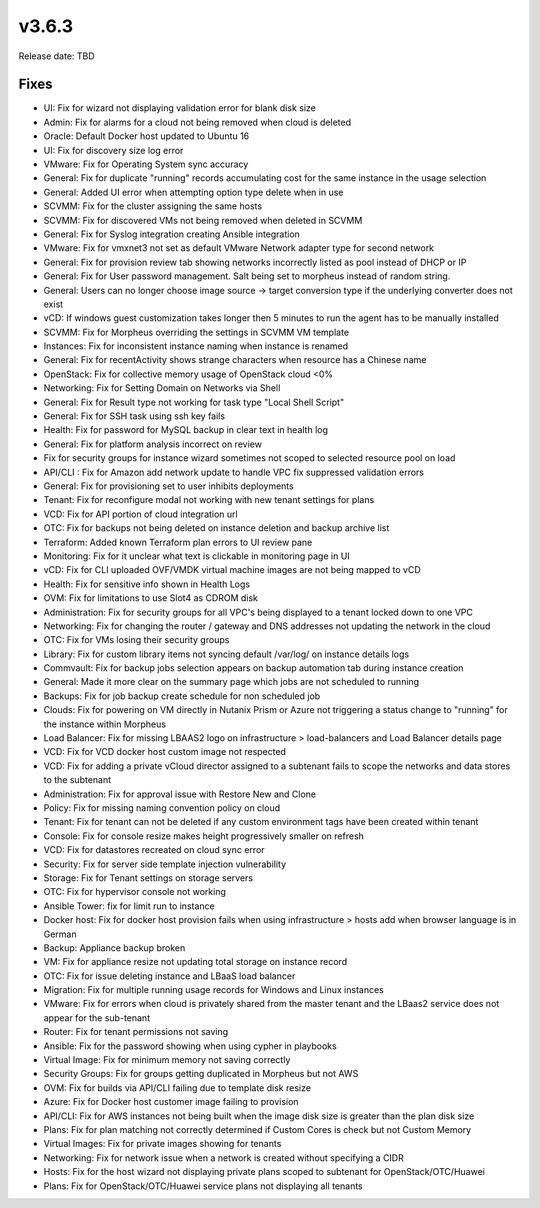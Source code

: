 v3.6.3
=======

Release date: TBD




Fixes
-----
- UI: Fix for wizard not displaying validation error for blank disk size
- Admin: Fix for alarms for a cloud not being removed when cloud is deleted
- Oracle: Default Docker host updated to Ubuntu 16
- UI: Fix for discovery size log error
- VMware: Fix for Operating System sync accuracy
- General:  Fix for duplicate "running" records accumulating cost for the same instance in the usage selection
- General: Added UI error when attempting option type delete when in use
- SCVMM: Fix for the cluster assigning the same hosts
- SCVMM: Fix for discovered VMs not being removed when deleted in SCVMM
- General: Fix for Syslog integration creating Ansible integration
- VMware: Fix for vmxnet3 not set as default VMware Network adapter type for second network
- General: Fix for provision review tab showing networks incorrectly listed as pool instead of DHCP or IP
- General: Fix for User password management.  Salt being set to morpheus instead of random string.
- General: Users can no longer choose image source -> target conversion type if the underlying converter does not exist
- vCD: If windows guest customization takes longer then 5 minutes to run the agent has to be manually installed
- SCVMM: Fix for Morpheus overriding the settings in SCVMM VM template
- Instances: Fix for inconsistent instance naming when instance is renamed
- General: Fix for recentActivity shows strange characters when resource has a Chinese name
- OpenStack: Fix for collective memory usage of OpenStack cloud <0%
- Networking: Fix for Setting Domain on Networks via Shell
- General:  Fix for Result type not working for task type "Local Shell Script"
- General: Fix for SSH task using ssh key fails
- Health: Fix for password for MySQL backup in clear text in health log
- General: Fix for platform analysis incorrect on review
- Fix for security groups for instance wizard sometimes not scoped to selected resource pool on load
- API/CLI : Fix for Amazon add network update to handle VPC fix suppressed validation errors
- General: Fix for provisioning set to user inhibits deployments
- Tenant:  Fix for reconfigure modal not working with new tenant settings for plans
- VCD: Fix for API portion of cloud integration url
- OTC: Fix for backups not being deleted on instance deletion and backup archive list
- Terraform:  Added known Terraform plan errors to UI review pane
- Monitoring:  Fix for it unclear what text is clickable in monitoring page in UI
- vCD: Fix for CLI uploaded OVF/VMDK virtual machine images are not being mapped to vCD
- Health:  Fix for sensitive info shown in Health Logs
- OVM: Fix for limitations to use Slot4 as CDROM disk
- Administration:  Fix for security groups for all VPC's being displayed to a tenant locked down to one VPC
- Networking: Fix for changing the router / gateway and DNS addresses not updating the network in the cloud
- OTC: Fix for VMs losing their security groups
- Library: Fix for custom library items not syncing default /var/log/ on instance details logs
- Commvault: Fix for backup jobs selection appears on backup automation tab during instance creation
- General: Made it more  clear on the summary page which jobs are not scheduled to running
- Backups: Fix for job backup create schedule for non scheduled job
- Clouds: Fix for powering on VM directly in Nutanix Prism or Azure not triggering a status change to "running" for the instance within Morpheus
- Load Balancer:  Fix for missing LBAAS2 logo on infrastructure > load-balancers and Load Balancer details page
- VCD: Fix for VCD docker host custom image not respected
- VCD: Fix for adding a private vCloud director assigned to a subtenant fails to scope the networks and data stores to the subtenant
- Administration: Fix for approval issue with Restore New and Clone
- Policy: Fix for missing naming convention policy on cloud
- Tenant: Fix for tenant can not be deleted if any custom environment tags have been created within tenant
- Console:  Fix for console resize makes height progressively smaller on refresh
- VCD: Fix for datastores recreated on cloud sync error
- Security: Fix for server side template injection vulnerability
- Storage: Fix for Tenant settings on storage servers
- OTC: Fix for hypervisor console not working
- Ansible Tower: fix for limit run to instance
- Docker host: Fix for docker host provision fails when using infrastructure > hosts add when browser language is in German
- Backup: Appliance backup broken
- VM:  Fix for appliance resize not updating total storage on instance record
- OTC: Fix for issue deleting instance and LBaaS load balancer
- Migration: Fix for multiple running usage records for Windows and Linux instances
- VMware: Fix for errors when cloud is privately shared from the master tenant and the LBaas2 service does not appear for the sub-tenant
- Router: Fix for tenant permissions not saving
- Ansible: Fix for the password showing when using cypher in playbooks
- Virtual Image: Fix for minimum memory not saving correctly
- Security Groups: Fix for groups getting duplicated in Morpheus but not AWS
- OVM: Fix for builds via API/CLI failing due to template disk resize
- Azure: Fix for Docker host customer image failing to provision
- API/CLI: Fix for AWS instances not being built when the image disk size is greater than the plan disk size
- Plans: Fix for plan matching not correctly determined if Custom Cores is check but not Custom Memory
- Virtual Images: Fix for private images showing for tenants
- Networking: Fix for network issue when a network is created without specifying a CIDR
- Hosts: Fix for the host wizard not displaying private plans scoped to subtenant for OpenStack/OTC/Huawei
- Plans: Fix for OpenStack/OTC/Huawei service plans not displaying all tenants
